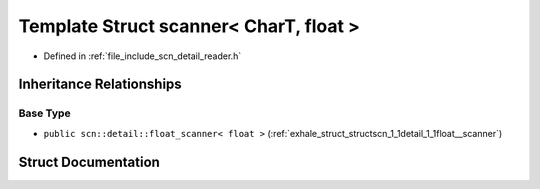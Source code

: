 .. _exhale_struct_structscn_1_1scanner_3_01_char_t_00_01float_01_4:

Template Struct scanner< CharT, float >
=======================================

- Defined in :ref:`file_include_scn_detail_reader.h`


Inheritance Relationships
-------------------------

Base Type
*********

- ``public scn::detail::float_scanner< float >`` (:ref:`exhale_struct_structscn_1_1detail_1_1float__scanner`)


Struct Documentation
--------------------


.. doxygenstruct:: scn::scanner< CharT, float >
   :members:
   :protected-members:
   :undoc-members: